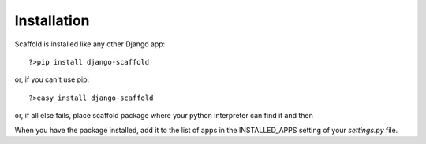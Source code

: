 ===========================================
Installation
===========================================

Scaffold is installed like any other Django app::

    ?>pip install django-scaffold
    
or, if you can't use pip::

    ?>easy_install django-scaffold

or, if all else fails, place scaffold package where your python interpreter can find it and then 

When you have the package installed, add it to the list of apps in the INSTALLED_APPS setting of your `settings.py` file.